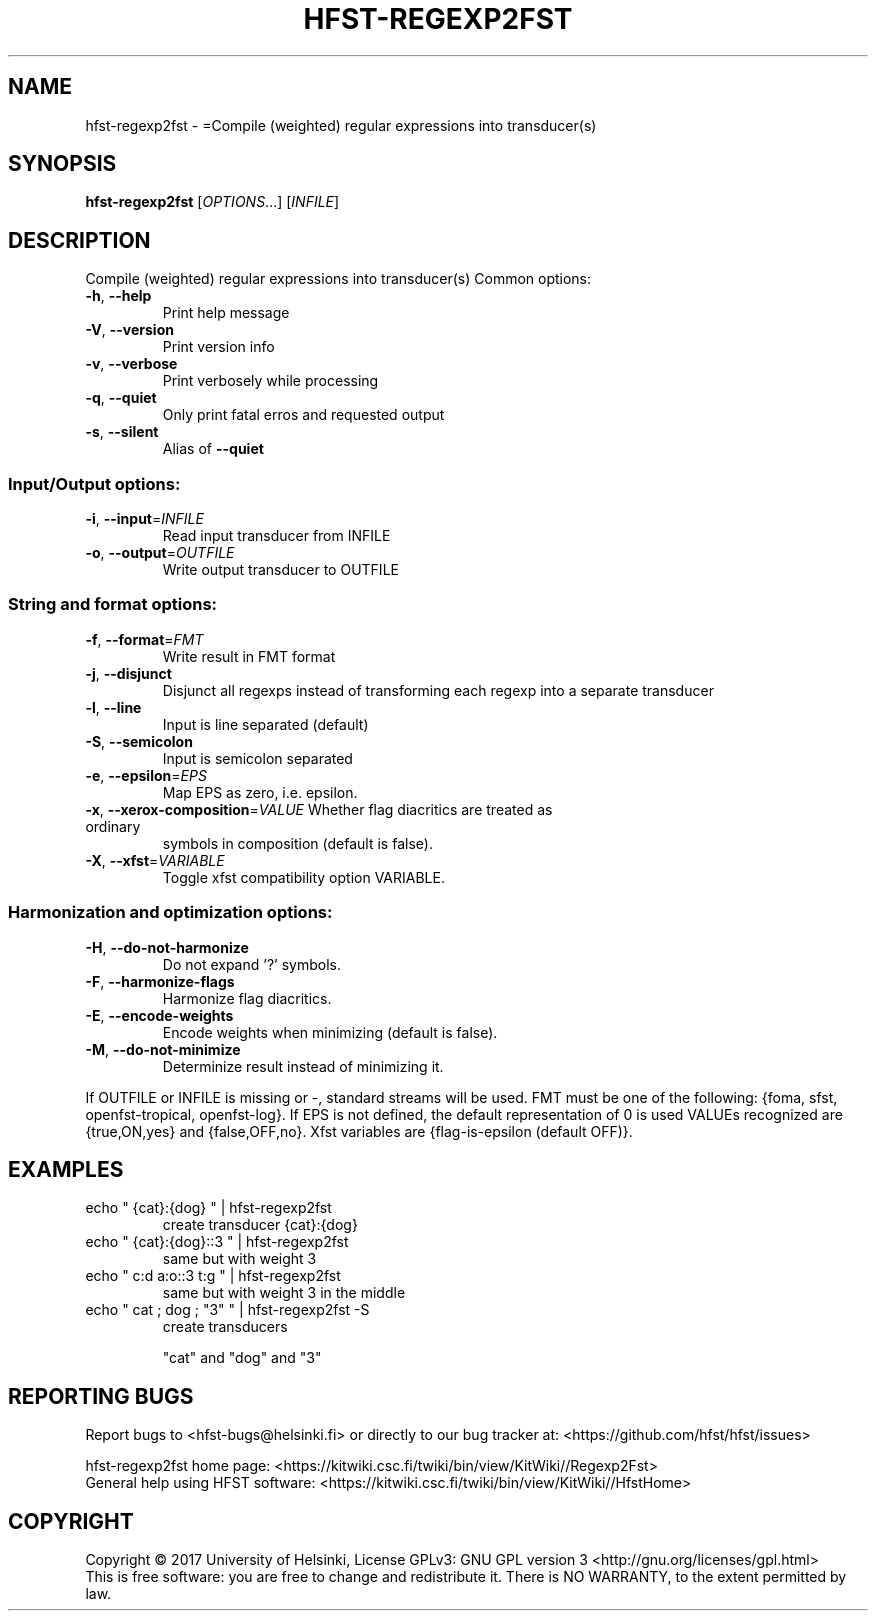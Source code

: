 .\" DO NOT MODIFY THIS FILE!  It was generated by help2man 1.47.3.
.TH HFST-REGEXP2FST "1" "March 2017" "HFST" "User Commands"
.SH NAME
hfst-regexp2fst \- =Compile (weighted) regular expressions into transducer(s)
.SH SYNOPSIS
.B hfst-regexp2fst
[\fI\,OPTIONS\/\fR...] [\fI\,INFILE\/\fR]
.SH DESCRIPTION
Compile (weighted) regular expressions into transducer(s)
Common options:
.TP
\fB\-h\fR, \fB\-\-help\fR
Print help message
.TP
\fB\-V\fR, \fB\-\-version\fR
Print version info
.TP
\fB\-v\fR, \fB\-\-verbose\fR
Print verbosely while processing
.TP
\fB\-q\fR, \fB\-\-quiet\fR
Only print fatal erros and requested output
.TP
\fB\-s\fR, \fB\-\-silent\fR
Alias of \fB\-\-quiet\fR
.SS "Input/Output options:"
.TP
\fB\-i\fR, \fB\-\-input\fR=\fI\,INFILE\/\fR
Read input transducer from INFILE
.TP
\fB\-o\fR, \fB\-\-output\fR=\fI\,OUTFILE\/\fR
Write output transducer to OUTFILE
.SS "String and format options:"
.TP
\fB\-f\fR, \fB\-\-format\fR=\fI\,FMT\/\fR
Write result in FMT format
.TP
\fB\-j\fR, \fB\-\-disjunct\fR
Disjunct all regexps instead of transforming
each regexp into a separate transducer
.TP
\fB\-l\fR, \fB\-\-line\fR
Input is line separated (default)
.TP
\fB\-S\fR, \fB\-\-semicolon\fR
Input is semicolon separated
.TP
\fB\-e\fR, \fB\-\-epsilon\fR=\fI\,EPS\/\fR
Map EPS as zero, i.e. epsilon.
.TP
\fB\-x\fR, \fB\-\-xerox\-composition\fR=\fI\,VALUE\/\fR Whether flag diacritics are treated as ordinary
symbols in composition (default is false).
.TP
\fB\-X\fR, \fB\-\-xfst\fR=\fI\,VARIABLE\/\fR
Toggle xfst compatibility option VARIABLE.
.SS "Harmonization and optimization options:"
.TP
\fB\-H\fR, \fB\-\-do\-not\-harmonize\fR
Do not expand '?' symbols.
.TP
\fB\-F\fR, \fB\-\-harmonize\-flags\fR
Harmonize flag diacritics.
.TP
\fB\-E\fR, \fB\-\-encode\-weights\fR
Encode weights when minimizing (default is false).
.TP
\fB\-M\fR, \fB\-\-do\-not\-minimize\fR
Determinize result instead of minimizing it.
.PP
If OUTFILE or INFILE is missing or \-, standard streams will be used.
FMT must be one of the following: {foma, sfst, openfst\-tropical, openfst\-log}.
If EPS is not defined, the default representation of 0 is used
VALUEs recognized are {true,ON,yes} and {false,OFF,no}.
Xfst variables are {flag\-is\-epsilon (default OFF)}.
.SH EXAMPLES
.TP
echo " {cat}:{dog} " | hfst\-regexp2fst
create transducer {cat}:{dog}
.TP
echo " {cat}:{dog}::3 " | hfst\-regexp2fst
same but with weight 3
.TP
echo " c:d a:o::3 t:g " | hfst\-regexp2fst
same but with weight 3
in the middle
.TP
echo " cat ; dog ; "3" " | hfst\-regexp2fst \-S
create transducers
.IP
"cat" and "dog" and "3"
.SH "REPORTING BUGS"
Report bugs to <hfst\-bugs@helsinki.fi> or directly to our bug tracker at:
<https://github.com/hfst/hfst/issues>
.PP
hfst\-regexp2fst home page:
<https://kitwiki.csc.fi/twiki/bin/view/KitWiki//Regexp2Fst>
.br
General help using HFST software:
<https://kitwiki.csc.fi/twiki/bin/view/KitWiki//HfstHome>
.SH COPYRIGHT
Copyright \(co 2017 University of Helsinki,
License GPLv3: GNU GPL version 3 <http://gnu.org/licenses/gpl.html>
.br
This is free software: you are free to change and redistribute it.
There is NO WARRANTY, to the extent permitted by law.
